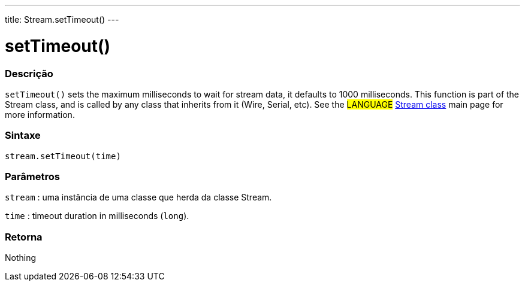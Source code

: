 ---
title: Stream.setTimeout()
---




= setTimeout()


// OVERVIEW SECTION STARTS
[#overview]
--

[float]
=== Descrição
`setTimeout()` sets the maximum milliseconds to wait for stream data, it defaults to 1000 milliseconds. This function is part of the Stream class, and is called by any class that inherits from it (Wire, Serial, etc). See the #LANGUAGE# link:../../stream[Stream class] main page for more information.
[%hardbreaks]


[float]
=== Sintaxe
`stream.setTimeout(time)`


[float]
=== Parâmetros
`stream` : uma instância de uma classe que herda da classe Stream.

`time` : timeout duration in milliseconds (`long`).

[float]
=== Retorna
Nothing

--
// OVERVIEW SECTION ENDS
